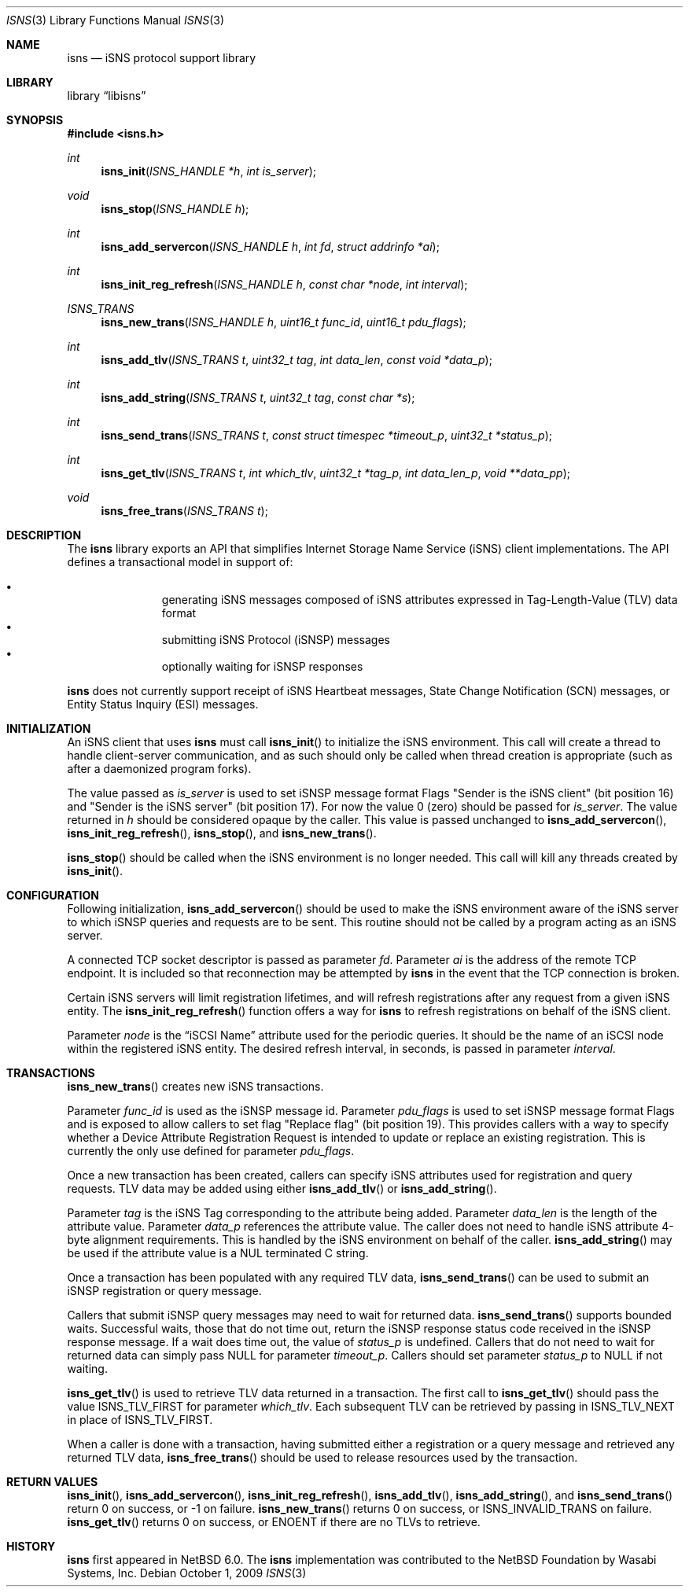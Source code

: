 .\"     $NetBSD: isns.3,v 1.1.1.1 2011/01/16 01:22:50 agc Exp $
.\"
.\" Copyright (c) 2004,2009 The NetBSD Foundation, Inc.
.\" All rights reserved.
.\"
.\" This code is derived from software contributed to The NetBSD Foundation
.\" by Wasabi Systems, Inc.
.\"
.\" Redistribution and use in source and binary forms, with or without
.\" modification, are permitted provided that the following conditions
.\" are met:
.\" 1. Redistributions of source code must retain the above copyright
.\"    notice, this list of conditions and the following disclaimer.
.\" 2. Redistributions in binary form must reproduce the above copyright
.\"    notice, this list of conditions and the following disclaimer in the
.\"    documentation and/or other materials provided with the distribution.
.\"
.\" THIS SOFTWARE IS PROVIDED BY THE NETBSD FOUNDATION, INC. AND CONTRIBUTORS
.\" ``AS IS'' AND ANY EXPRESS OR IMPLIED WARRANTIES, INCLUDING, BUT NOT LIMITED
.\" TO, THE IMPLIED WARRANTIES OF MERCHANTABILITY AND FITNESS FOR A PARTICULAR
.\" PURPOSE ARE DISCLAIMED.  IN NO EVENT SHALL THE FOUNDATION OR CONTRIBUTORS
.\" BE LIABLE FOR ANY DIRECT, INDIRECT, INCIDENTAL, SPECIAL, EXEMPLARY, OR
.\" CONSEQUENTIAL DAMAGES (INCLUDING, BUT NOT LIMITED TO, PROCUREMENT OF
.\" SUBSTITUTE GOODS OR SERVICES; LOSS OF USE, DATA, OR PROFITS; OR BUSINESS
.\" INTERRUPTION) HOWEVER CAUSED AND ON ANY THEORY OF LIABILITY, WHETHER IN
.\" CONTRACT, STRICT LIABILITY, OR TORT (INCLUDING NEGLIGENCE OR OTHERWISE)
.\" ARISING IN ANY WAY OUT OF THE USE OF THIS SOFTWARE, EVEN IF ADVISED OF THE
.\" POSSIBILITY OF SUCH DAMAGE.
.Dd October 1, 2009
.Dt ISNS 3
.Os
.Sh NAME
.Nm isns
.Nd iSNS protocol support library
.Sh LIBRARY
.Lb libisns
.Sh SYNOPSIS
.In isns.h
.Ft int
.Fn isns_init "ISNS_HANDLE *h" "int is_server"
.Ft void
.Fn isns_stop "ISNS_HANDLE h"
.Ft int
.Fn isns_add_servercon "ISNS_HANDLE h" "int fd" "struct addrinfo *ai"
.Ft int
.Fn isns_init_reg_refresh "ISNS_HANDLE h" "const char *node" "int interval"
.Ft ISNS_TRANS
.Fn isns_new_trans "ISNS_HANDLE h" "uint16_t func_id" "uint16_t pdu_flags"
.Ft int
.Fn isns_add_tlv "ISNS_TRANS t" "uint32_t tag" "int data_len" "const void *data_p"
.Ft int
.Fn isns_add_string "ISNS_TRANS t" "uint32_t tag" "const char *s"
.Ft int
.Fn isns_send_trans "ISNS_TRANS t" "const struct timespec *timeout_p" "uint32_t *status_p"
.Ft int
.Fn isns_get_tlv "ISNS_TRANS t" "int which_tlv" "uint32_t *tag_p" "int data_len_p" "void **data_pp"
.Ft void
.Fn isns_free_trans "ISNS_TRANS t"
.Sh DESCRIPTION
The
.Nm
library exports an API that simplifies Internet Storage Name
Service (iSNS) client implementations.
The API defines a transactional model in support of:
.Pp
.Bl -bullet -width 3n -offset indent -compact
.It
generating iSNS messages composed of iSNS attributes expressed in
Tag-Length-Value (TLV) data format
.It
submitting iSNS Protocol (iSNSP) messages
.It
optionally waiting for iSNSP responses
.El
.Pp
.Nm
does not currently support receipt of iSNS Heartbeat messages, State Change
Notification (SCN) messages, or Entity Status Inquiry (ESI) messages.
.Sh INITIALIZATION
An iSNS client that uses
.Nm
must call
.Fn isns_init
to initialize the iSNS environment.
This call will create a thread to handle client-server communication, and
as such should only be called when thread creation is appropriate (such
as after a daemonized program forks).
.Pp
The value passed as
.Ar is_server
is used to set iSNSP message format Flags
"Sender is the iSNS client" (bit position 16) and "Sender is the iSNS server"
(bit position 17).
For now the value 0 (zero) should be passed for
.Ar is_server .
The value returned in
.Ar h
should be considered opaque by the caller.
This value is passed unchanged to
.Fn isns_add_servercon ,
.Fn isns_init_reg_refresh ,
.Fn isns_stop ,
and
.Fn isns_new_trans .
.Pp
.Fn isns_stop
should be called when the iSNS environment is no longer needed.
This call will kill any threads created by
.Fn isns_init .
.Sh CONFIGURATION
Following initialization,
.Fn isns_add_servercon
should be used to make the iSNS environment aware of the iSNS
server to which iSNSP queries and requests are to be sent.
This routine should not be called by a program acting as an iSNS server.
.Pp
A connected TCP socket descriptor is passed as parameter
.Ar fd .
Parameter
.Ar ai
is the address of the remote TCP endpoint.
It is included so that reconnection may be attempted by
.Nm
in the event that the TCP connection is broken.
.Pp
Certain iSNS servers will limit registration lifetimes, and will
refresh registrations after any request from a given iSNS entity.
The
.Fn isns_init_reg_refresh
function offers a way for
.Nm
to refresh registrations on behalf of the iSNS client.
.Pp
Parameter
.Ar node
is the
.Dq iSCSI Name
attribute used for the periodic queries.
It should be the name of an iSCSI node within the registered iSNS entity.
The desired refresh interval, in seconds, is passed in parameter
.Ar interval .
.Sh TRANSACTIONS
.Fn isns_new_trans
creates new iSNS transactions.
.Pp
Parameter
.Ar func_id
is used as the iSNSP message id.
Parameter
.Ar pdu_flags
is used to set iSNSP message format Flags and is
exposed to allow callers to set flag "Replace flag" (bit position 19).
This provides callers with a way
to specify whether a Device Attribute Registration Request is intended to
update or replace an existing registration.
This is currently the only use defined for parameter
.Ar pdu_flags .
.Pp
Once a new transaction has been created, callers can specify iSNS attributes
used for registration and query requests.
TLV data may be added using either
.Fn isns_add_tlv
or
.Fn isns_add_string .
.Pp
Parameter
.Ar tag
is the iSNS Tag corresponding to the attribute being added.
Parameter
.Ar data_len
is the length of the attribute value.
Parameter
.Ar data_p
references the attribute value.
The caller does not need to handle iSNS attribute 4-byte alignment requirements.
This is handled by the iSNS environment on behalf of the caller.
.Fn isns_add_string
may be used if the attribute value is a NUL terminated C string.
.Pp
Once a transaction has been populated with any required TLV data,
.Fn isns_send_trans
can be used to submit an iSNSP registration or query message.
.Pp
Callers that submit iSNSP query messages may need to wait for returned data.
.Fn isns_send_trans
supports bounded waits.
Successful waits, those that do not time out, return the iSNSP response
status code received in the iSNSP response message.
If a wait does time out, the value of
.Ar status_p
is undefined.
Callers that do not need to wait for returned data can simply
pass
.Dv NULL
for parameter
.Ar timeout_p .
Callers should set parameter
.Ar status_p
to
.Dv NULL
if not waiting.
.Pp
.Fn isns_get_tlv
is used to retrieve TLV data returned in a transaction.
The first call to
.Fn isns_get_tlv
should pass the value
.Dv ISNS_TLV_FIRST
for parameter
.Ar which_tlv .
Each subsequent TLV can be retrieved by passing in
.Dv ISNS_TLV_NEXT
in place of
.Dv ISNS_TLV_FIRST .
.Pp
When a caller is done with a transaction, having submitted either a
registration or a query message and retrieved any returned TLV data,
.Fn isns_free_trans
should be used to release resources used by the transaction.
.Sh RETURN VALUES
.Fn isns_init ,
.Fn isns_add_servercon ,
.Fn isns_init_reg_refresh ,
.Fn isns_add_tlv ,
.Fn isns_add_string ,
and
.Fn isns_send_trans
return 0 on success, or \-1 on failure.
.Fn isns_new_trans
returns 0 on success, or
.Dv ISNS_INVALID_TRANS
on failure.
.Fn isns_get_tlv
returns 0 on success, or
.Er ENOENT
if there are no TLVs to retrieve.
.Sh HISTORY
.Nm
first appeared in
.Nx 6.0 .
The
.Nm
implementation was contributed to the
.Nx
Foundation by Wasabi Systems, Inc.
